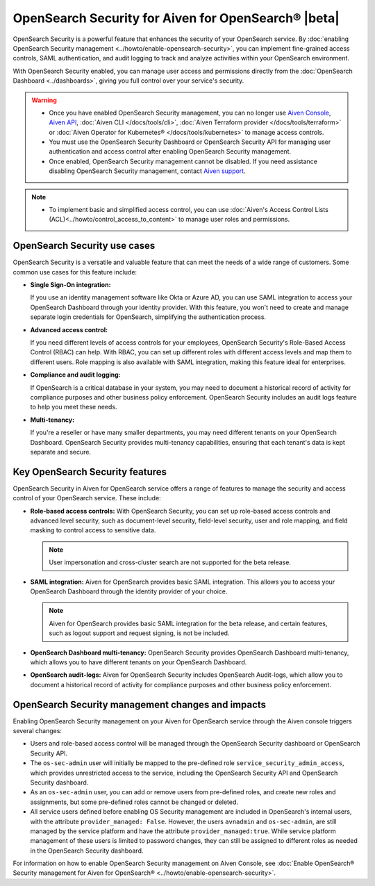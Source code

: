 OpenSearch Security for Aiven for OpenSearch® |beta|
=====================================================
OpenSearch Security is a powerful feature that enhances the security of your OpenSearch service. By :doc:`enabling OpenSearch Security management <../howto/enable-opensearch-security>`, you can implement fine-grained access controls, SAML authentication, and audit logging to track and analyze activities within your OpenSearch environment. 

With OpenSearch Security enabled, you can manage user access and permissions directly from the :doc:`OpenSearch Dashboard <../dashboards>`, giving you full control over your service's security.

.. warning:: 
  * Once you have enabled OpenSearch Security management, you can no longer use `Aiven Console <https://console.aiven.io/>`_, `Aiven API <https://api.aiven.io/doc/>`_, :doc:`Aiven CLI </docs/tools/cli>`, :doc:`Aiven Terraform provider </docs/tools/terraform>` or :doc:`Aiven Operator for Kubernetes® </docs/tools/kubernetes>` to manage access controls.
  * You must use the OpenSearch Security Dashboard or OpenSearch Security API for managing user authentication and access control after enabling OpenSearch Security management.
  * Once enabled, OpenSearch Security management cannot be disabled. If you need assistance disabling OpenSearch Security management, contact `Aiven support <https://aiven.io/support-services>`_.

.. note:: 
  * To implement basic and simplified access control, you can use :doc:`Aiven's Access Control Lists (ACL)<../howto/control_access_to_content>` to manage user roles and permissions.
  
OpenSearch Security use cases
--------------------------------
OpenSearch Security is a versatile and valuable feature that can meet the needs of a wide range of customers. Some common use cases for this feature include:

* **Single Sign-On integration:** 
  
  If you use an identity management software like Okta or Azure AD, you can use SAML integration to access your OpenSearch Dashboard through your identity provider. With this feature, you won't need to create and manage separate login credentials for OpenSearch, simplifying the authentication process.

* **Advanced access control:**
  
  If you need different levels of access controls for your employees, OpenSearch Security's Role-Based Access Control (RBAC) can help. With RBAC, you can set up different roles with different access levels and map them to different users. Role mapping is also available with SAML integration, making this feature ideal for enterprises.

* **Compliance and audit logging:**
  
  If OpenSearch is a critical database in your system, you may need to document a historical record of activity for compliance purposes and other business policy enforcement. OpenSearch Security includes an audit logs feature to help you meet these needs.
* **Multi-tenancy:**
  
  If you're a reseller or have many smaller departments, you may need different tenants on your OpenSearch Dashboard. OpenSearch Security provides multi-tenancy capabilities, ensuring that each tenant's data is kept separate and secure.


Key OpenSearch Security features
---------------------------------
OpenSearch Security in Aiven for OpenSearch service offers a range of features to manage the security and access control of your OpenSearch service. These include: 

* **Role-based access controls:** With OpenSearch Security, you can set up role-based access controls and advanced level security, such as document-level security, field-level security, user and role mapping, and field masking to control access to sensitive data. 

  .. note:: 
    User impersonation and cross-cluster search are not supported for the beta release. 

* **SAML integration:** Aiven for OpenSearch provides basic SAML integration. This allows you to access your OpenSearch Dashboard through the identity provider of your choice.

  .. note:: 
    Aiven for OpenSearch provides basic SAML integration for the beta release, and certain features, such as logout support and request signing, is not be included.

* **OpenSearch Dashboard multi-tenancy:** OpenSearch Security provides OpenSearch Dashboard multi-tenancy, which allows you to have different tenants on your OpenSearch Dashboard. 

* **OpenSearch audit-logs:** Aiven for OpenSearch Security includes OpenSearch Audit-logs, which allow you to document a historical record of activity for compliance purposes and other business policy enforcement.



OpenSearch Security management changes and impacts
----------------------------------------------------
Enabling OpenSearch Security management on your Aiven for OpenSearch service through the Aiven console triggers several changes:

* Users and role-based access control will be managed through the OpenSearch Security dashboard or OpenSearch Security API.

* The ``os-sec-admin`` user will initially be mapped to the pre-defined role ``service_security_admin_access``, which provides unrestricted access to the service, including the OpenSearch Security API and OpenSearch Security dashboard.

* As an ``os-sec-admin`` user, you can add or remove users from pre-defined roles, and create new roles and assignments, but some pre-defined roles cannot be changed or deleted.

* All service users defined before enabling OS Security management are included in OpenSearch's internal users, with the attribute ``provider_managed: False``. However, the users ``avnadmin`` and ``os-sec-admin``,  are still managed by the service platform and have the attribute ``provider_managed:true``. While service platform management of these users is limited to password changes, they can still be assigned to different roles as needed in the OpenSearch Security dashboard.


For information on how to enable OpenSearch Security management on Aiven Console, see :doc:`Enable OpenSearch® Security management for Aiven for OpenSearch® <../howto/enable-opensearch-security>`. 